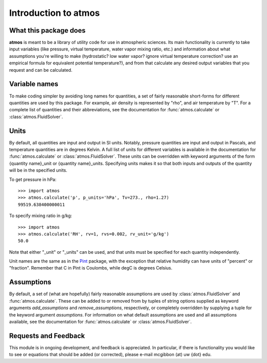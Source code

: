 Introduction to atmos
=====================

What this package does
----------------------

**atmos** is meant to be a library of utility code for use in atmospheric
sciences. Its main functionality is currently to take input variables (like
pressure, virtual temperature, water vapor mixing ratio, etc.) and information
about what assumptions you're willing to make (hydrostatic? low water vapor?
ignore virtual temperature correction? use an empirical formula for
equivalent potential temperature?), and from that calculate any desired
output variables that you request and can be calculated.

Variable names
--------------

To make coding simpler by avoiding long names for quantities, a set of fairly
reasonable short-forms for different quantities are used by this package.
For example, air density is represented by "rho", and air temperature by "T".
For a complete list of quantities and their abbreviations, see the
documentation for :func:`atmos.calculate` or :class:`atmos.FluidSolver`.

Units
-----

By default, all quantities are input and output in SI units. Notably, pressure
quantities are input and output in Pascals, and temperature quantities are in
degrees Kelvin. A full list of units for different variables is available
in the documentation for :func:`atmos.calculate` or
:class:`atmos.FluidSolver`. These units can be overridden with keyword
arguments of the form {quantity name}_unit or {quantity name}_units.
Specifying units makes it so that both inputs and outputs of the quantity
will be in the specified units.

To get pressure in hPa::

    >>> import atmos
    >>> atmos.calculate('p', p_units='hPa', Tv=273., rho=1.27)
    99519.638400000011

To specify mixing ratio in g/kg::

    >>> import atmos
    >>> atmos.calculate('RH', rv=1, rvs=0.002, rv_unit='g/kg')
    50.0

Note that either "_unit" or "_units" can be used, and that units must be
specified for each quantity independently.

Unit names are the same as in the Pint_ package, with the exception that
relative humidity can have units of "percent" or "fraction". Remember that
C in Pint is Coulombs, while degC is degrees Celsius. 

Assumptions
-----------

By default, a set of (what are hopefully) fairly reasonable assumptions are
used by :class:`atmos.FluidSolver` and :func:`atmos.calculate`. These can be
added to or removed from
by tuples of string options supplied as keyword arguments *add_assumptions*
and *remove_assumptions*, respectively, or completely overridden by supplying
a tuple for the keyword argument *assumptions*. For information on what
default assumptions are used and all assumptions available, see the
documentation for :func:`atmos.calculate` or :class:`atmos.FluidSolver`.

Requests and Feedback
---------------------

This module is in ongoing development, and feedback is appreciated. In
particular, if there is functionality you would like to see or equations
that should be added (or corrected), please e-mail mcgibbon (at) uw {dot} edu.

.. _Pint: http://pint.readthedocs.org/en/latest/

